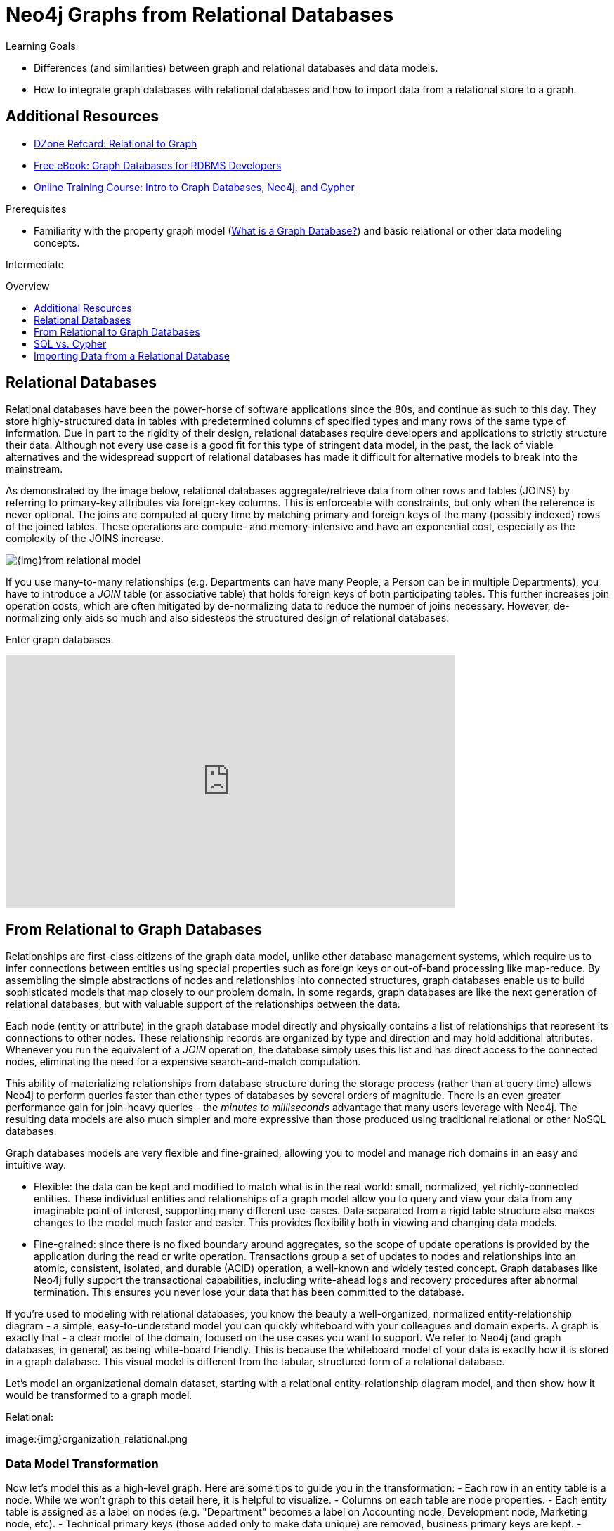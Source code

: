 = Neo4j Graphs from Relational Databases
:slug: graph-db-vs-rdbms
:level: Intermediate
:toc:
:toc-placement!:
:toc-title: Overview
:toclevels: 1
:section: Get Started -> Graphs from Relational Databases
:section-link: get-started

.Learning Goals
[abstract]
* Differences (and similarities) between graph and relational databases and data models.
* How to integrate graph databases with relational databases and how to import data from a relational store to a graph.

[role=side-nav]
== Additional Resources
* https://dzone.com/refcardz/from-relational-to-graph-a-developers-guide[DZone Refcard: Relational to Graph]
* https://neo4j.com/resources/rdbms-developer-graph-white-paper/[Free eBook: Graph Databases for RDBMS Developers]
* link:/graphacademy/online-training/getting-started-graph-databases-using-neo4j/[Online Training Course: Intro to Graph Databases, Neo4j, and Cypher]

.Prerequisites
[abstract]
* Familiarity with the property graph model (link:/developer/get-started/graph-database#property-graph[What is a Graph Database?]) and basic relational or other data modeling concepts.

[role=expertise]
{level}

toc::[]
////
== TODO
* polyglot setup, integration with relational db's
* data import from relational (short section with link to data import)
* guides / tips for relational database developers / DBAs
////

== Relational Databases

Relational databases have been the power-horse of software applications since the 80s, and continue as such to this day.
They store highly-structured data in tables with predetermined columns of specified types and many rows of the same type of information. Due in part to the rigidity of their design, relational databases require developers and applications to strictly structure their data.
Although not every use case is a good fit for this type of stringent data model, in the past, the lack of viable alternatives and the widespread support of relational databases has made it difficult for alternative models to break into the mainstream.

As demonstrated by the image below, relational databases aggregate/retrieve data from other rows and tables (JOINS) by referring to primary-key attributes via foreign-key columns.
This is enforceable with constraints, but only when the reference is never optional.
The joins are computed at query time by matching primary and foreign keys of the many (possibly indexed) rows of the joined tables.
These operations are compute- and memory-intensive and have an exponential cost, especially as the complexity of the JOINS increase.

image::{img}from_relational_model.png[]

If you use many-to-many relationships (e.g. Departments can have many People, a Person can be in multiple Departments), you have to introduce a _JOIN_ table (or associative table) that holds foreign keys of both participating tables.
This further increases join operation costs, which are often mitigated by de-normalizing data to reduce the number of joins necessary. However, de-normalizing only aids so much and also sidesteps the structured design of relational databases.

Enter graph databases.
////
=== Uncover the Graph in a Relational Database

Connect the rows of tables in a *Relational Database* by uncovering all the relationships, and you'll see a graph.
Dumb JOIN tables are replaced by interesting relationships.

image::{img}vs-rdbms.png[]

Where a RDBMS is optimized for aggregated, highly structured data, Neo4j is optimized for highly connected heterogeneous data.

image::{img}as-rdbms.png[]

.Relational databases also lack relationships
[quote, "Jim Webber, Ian Robinson", "Graph Databases, O'Reilly"]
For several decades, developers have tried to accommodate connected, semi-structured datasets inside relational databases.
But whereas relational databases were initially designed to codify paper forms and tabular structures--something they do exceedingly well--they struggle when attempting to model the ad hoc, exceptional relationships that crop up in the real world. +
*Ironically, relational databases deal poorly with relationships. Relationships do exist in the vernacular of relational databases, but only as a means of joining tables.*

=== Presentation: Relational to Big Graph

++++
<iframe src="//slideshare.net/slideshow/embed_code/key/1ZfEin6j7lSojk" width="425" height="355" frameborder="0" marginwidth="0" marginheight="0" scrolling="no" style="border:1px solid #CCC; border-width:1px; margin-bottom:5px; max-width: 100%;" allowfullscreen> </iframe> <div style="margin-bottom:5px"> <strong> <a href="//slideshare.net/neo4j/relational-to-big-graph" title="Relational to Big Graph" target="_blank">Relational to Big Graph</a> </strong></div>
++++
////

++++
<iframe width="640" height="360" src="https://www.youtube.com/embed/NO3C-CWykkY" frameborder="0" allowfullscreen></iframe>
++++

== From Relational to Graph Databases

Relationships are first-class citizens of the graph data model, unlike other database management systems, which require us to infer connections between entities using special properties such as foreign keys or out-of-band processing like map-reduce.
By assembling the simple abstractions of nodes and relationships into connected structures, graph databases enable us to build sophisticated models that map closely to our problem domain.
In some regards, graph databases are like the next generation of relational databases, but with valuable support of the relationships between the data.

Each node (entity or attribute) in the graph database model directly and physically contains a list of relationships that represent its connections to other nodes.
These relationship records are organized by type and direction and may hold additional attributes.
Whenever you run the equivalent of a _JOIN_ operation, the database simply uses this list and has direct access to the connected nodes, eliminating the need for a expensive search-and-match computation.

This ability of materializing relationships from database structure during the storage process (rather than at query time) allows Neo4j to perform queries faster than other types of databases by several orders of magnitude. There is an even greater performance gain for join-heavy queries - the _minutes to milliseconds_ advantage that many users leverage with Neo4j.
The resulting data models are also much simpler and more expressive than those produced using traditional relational or other NoSQL databases.

//image::{img}relational_to_graph.png[]
Graph databases models are very flexible and fine-grained, allowing you to model and manage rich domains in an easy and intuitive way.

* Flexible: the data can be kept and modified to match what is in the real world: small, normalized, yet richly-connected entities.
These individual entities and relationships of a graph model allow you to query and view your data from any imaginable point of interest, supporting many different use-cases.
Data separated from a rigid table structure also makes changes to the model much faster and easier. This provides flexibility both in viewing and changing data models.

* Fine-grained: since there is no fixed boundary around aggregates, so the scope of update operations is provided by the application during the read or write operation.
Transactions group a set of updates to nodes and relationships into an atomic, consistent, isolated, and durable (ACID) operation, a well-known and widely tested concept.
Graph databases like Neo4j fully support the transactional capabilities, including write-ahead logs and recovery procedures after abnormal termination.
This ensures you never lose your data that has been committed to the database.

//image::{img}to_graph_model.png[]
If you're used to modeling with relational databases, you know the beauty a well-organized, normalized entity-relationship diagram - a simple, easy-to-understand model you can quickly whiteboard with your colleagues and domain experts.
A graph is exactly that - a clear model of the domain, focused on the use cases you want to support.
We refer to Neo4j (and graph databases, in general) as being white-board friendly. This is because the whiteboard model of your data is exactly how it is stored in a graph database.
This visual model is different from the tabular, structured form of a relational database.

Let's model an organizational domain dataset, starting with a relational entity-relationship diagram model, and then show how it would be transformed to a graph model.

//[.float-group]
.Relational:
//--
image:{img}organization_relational.png
//[width=45%]

=== Data Model Transformation

Now let's model this as a high-level graph. Here are some tips to guide you in the transformation:
- Each row in an entity table is a node. While we won't graph to this detail here, it is helpful to visualize.
- Columns on each table are node properties.
- Each entity table is assigned as a label on nodes (e.g. "Department" becomes a label on Accounting node, Development node, Marketing node, etc).
- Technical primary keys (those added only to make data unique) are removed, business primary keys are kept.
- Unique constraints for business primary keys are added, as well as indexes for frequent lookup attributes.
- Foreign keys to other tables are replaced with relationships to the appropriate nodes.
- Data with default values is removed, no need to store it.
- Data in denormalized tables (duplicated) is potentially pulled out into separate nodes to get a cleaner model.
- Indexed column names can indicate an array property (like role in Project_Members, since a member may have several roles).
- Join tables are transformed into relationships and columns on those tables become relationship properties.

Does your new graph model look similar to the one below? If it doesn't, do not fear. We devote an entire upcoming section to data modeling. You will have opportunity to practice and perfect your skills.
It is important to have an understanding of your graph model before importing data, so that you can focus on enriching that model through the relationships most valuable to your use case.

.Graph:
image:{img}organization_graph.png
//[width=45%]
//--

== SQL vs. Cypher

Querying relational databases is easy with SQL - a declarative query language that allows users to execute easy, ad-hoc queries in a database tool, as well as specified, use-case-related queries in application/program code.
Even object-relational mappers use SQL under the hood to talk to the database.

Do graph databases have something similar? Yes!
Cypher, Neo4j's declarative graph query language, is built on the basic concepts and clauses of SQL but has graph-specific functionality that makes it easy to work with your graph model without being verbose.
It allows you to query and update the graph structures with concise statements.
Cypher is centered around the graph patterns that are core to your use cases, and its query syntax represents those patterns visually.

If you have ever tried to write a SQL statement with a large number of joins, you know that you quickly lose sight of what the query actually does due to all the syntactical jargon.
In Cypher, the syntax stays clean and focused on domain concepts, with the query actions (to MATCH or CREATE) expressed logically.
Clauses other than pattern matching are very similar to SQL, so those parts of the query may look familar.

Let's show a real example of SQL vs. Cypher. In the organizational domain depicted in the relational model above, what would a SQL statement that lists the _employees in the "IT Department"_ look like, and how does that statement compare to a Cypher statement?

.SQL Statement
[source,sql]
----
SELECT name FROM Person
LEFT JOIN Person_Department
  ON Person.Id = Person_Department.PersonId
LEFT JOIN Department
  ON Department.Id = Person_Department.DepartmentId
WHERE Department.name = "IT Department";
----

.Cypher Statement
[source,cypher]
----
MATCH (p:Person)<-[:EMPLOYEE]-(d:Department)
WHERE d.name = "IT Department"
RETURN p.name;
----

== Importing Data from a Relational Database

When you have a good understanding of the shape of your graph model - i.e. what data will be represented as nodes or relationships and how the labels, relationship-types, and attributes are named - you're ready to go.
The easiest way to import data from your relational database is to create a CSV dump of individual entity-tables and join-tables.

Then you can take the CSV file(s) and use Cypher's `LOAD CSV` power tool to accomplish the following tasks:
* Ingest the data, accessing columns by header name or offset.
* Convert values from strings to different formats and data types (`toFloat`, `split`, ...).
* Skip rows that should be ignored.
* `MATCH` existing nodes based on attribute lookups.
* `CREATE` or `MERGE` nodes and relationships with labels and attributes from the row data.
* `SET` new labels and properties or `REMOVE` outdated ones.

For example, let's take a look at a sample csv file and the coinciding Cypher import statement.

.persons.csv:
[source,csv]
----
name;email;dept
"Lars Higgs";"lars@higgs.com";"IT-Department"
"Maura Wilson";"maura@wilson.com";"Procurement"
----

.Cypher:
[source,cypher]
----
LOAD CSV FROM 'file:///data/persons.csv' WITH HEADERS AS line
FIELDTERMINATOR ";"
MERGE (person:Person {email: line.email}) ON CREATE SET p.name = line.name
MATCH (dep:Department {name:line.dept})
CREATE (person)-[:EMPLOYEE]->(dept)
----

You can also import multiple CSV files from one or more data sources to enrich your core domain model with other information that might add interesting insights and capabilities.

Other, dedicated import tools help you transfer larger volumes (10M+ rows) of data efficiently, as discussed in the link:/developer/working-with-data[Working with Data] guides.
